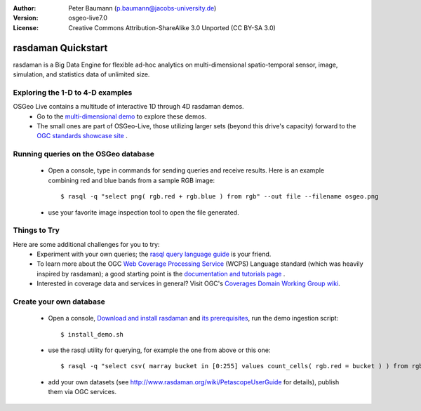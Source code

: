 :Author: Peter Baumann (p.baumann@jacobs-university.de)
:Version: osgeo-live7.0
:License: Creative Commons Attribution-ShareAlike 3.0 Unported  (CC BY-SA 3.0)

.. _rasdaman-quickstart:
 
.. image:: ../../images/project_logos/logo-rasdaman.png
  :scale: 100 %
  :alt: project logo
  :align: right
  :target: http://www.rasdaman.org


********************
rasdaman Quickstart
********************

rasdaman is a Big Data Engine for flexible ad-hoc analytics on multi-dimensional spatio-temporal sensor, image, simulation, and statistics data of unlimited size.


Exploring the 1-D to 4-D examples
=================================

OSGeo Live contains a multitude of interactive 1D through 4D rasdaman demos.
    * Go to the `multi-dimensional demo <http://localhost/rasdaman-demo>`_ to explore these demos.
    * The small ones are part of OSGeo-Live, those utilizing larger sets (beyond this drive's capacity) forward to the `OGC standards showcase site <http://standards.rasdaman.org>`_ .


Running queries on the OSGeo database
=====================================

    * Open a console, type in commands for sending queries and receive results. Here is an example combining red and blue bands from a sample RGB image::

      $ rasql -q "select png( rgb.red + rgb.blue ) from rgb" --out file --filename osgeo.png

    * use your favorite image inspection tool to open the file generated.


Things to Try
=============

Here are some additional challenges for you to try:
    * Experiment with your own queries; the `rasql query language guide <http://kahlua.eecs.jacobs-university.de/trac/rasdaman/browser/manuals_and_examples/manuals/pdf/ql-guide.pdf>`_ is your friend.
    * To learn more about the OGC  `Web Coverage Processing Service <http://www.opengeospatial.org/standards/wcps>`_ (WCPS) Language standard (which was heavily inspired by rasdaman); a good starting point is the  `documentation and tutorials page <http://kahlua.eecs.jacobs-university.de/~earthlook/tech/interface-wcps.php>`_ .
    * Interested in coverage data and services in general? Visit OGC's `Coverages Domain Working Group wiki <http://external.opengeospatial.org/twiki_public/CoveragesDWG/WebHome>`_.


Create your own database
========================

    * Open a console, `Download and install rasdaman <http://kahlua.eecs.jacobs-university.de/trac/rasdaman/wiki/Download>`_ and `its prerequisites <http://kahlua.eecs.jacobs-university.de/trac/rasdaman/wiki/RequiredPackages>`_, run the demo ingestion script::

      $ install_demo.sh

    * use the rasql utility for querying, for example the one from above or this one::

      $ rasql -q "select csv( marray bucket in [0:255] values count_cells( rgb.red = bucket ) ) from rgb --out string"

    * add your own datasets (see `<http://www.rasdaman.org/wiki/PetascopeUserGuide>`_ for details), publish them via OGC services.


